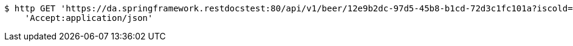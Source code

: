[source,bash]
----
$ http GET 'https://da.springframework.restdocstest:80/api/v1/beer/12e9b2dc-97d5-45b8-b1cd-72d3c1fc101a?iscold=yes' \
    'Accept:application/json'
----